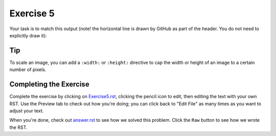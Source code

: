 Exercise 5
##########

Your task is to match this output (note! the horizontal line is drawn by GitHub as part of the header. You do not need to explicitly draw it):

.. image:: Match_This_Output.png

Tip
***

To scale an image, you can add a ``:width:`` or ``:height:`` directive to cap
the width or height of an image to a certain number of pixels.

Completing the Exercise
***********************

Complete the exercise by clicking on `Exercise5.rst <https://github.com/sarina/rst-tutorial/blob/main/Exercise%205/Exercise5.rst>`_,
clicking the pencil icon to edit, then editing the text with your own RST.
Use the Preview tab to check out how you're doing; you can click back to
"Edit File" as many times as you want to adjust your text.

When you're done, check out `answer.rst <https://github.com/sarina/rst-tutorial/blob/main/Exercise%205/answer.rst>`_
to see how we solved this problem. Click the ``Raw`` button to see how
we wrote the RST.
